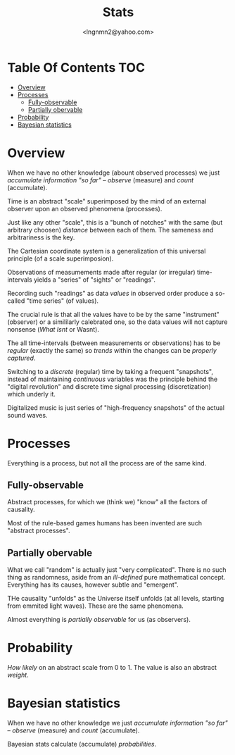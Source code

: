 #+TITLE: Stats
#+AUTHOR: <lngnmn2@yahoo.com>
#+STARTUP: indent fold overview

* Table Of Contents :TOC:
- [[#overview][Overview]]
- [[#processes][Processes]]
  - [[#fully-observable][Fully-observable]]
  - [[#partially-obervable][Partially obervable]]
- [[#probability][Probability]]
- [[#bayesian-statistics][Bayesian statistics]]

* Overview
When we have no other knowledge (abount observed processes) we just /accumulate information "so far"/ -- /observe/ (measure) and /count/ (accumulate).

Time is an abstract "scale" superimposed by the mind of an external observer upon an observed phenomena (processes).

Just like any other "scale", this is a "bunch of notches" with the same (but arbitrary choosen) /distance/ between each of them. The sameness and arbitrariness is the key.

The Cartesian coordinate system is a generalization of this universal principle (of a scale superimposion).

Observations of measumements made after regular (or irregular) time-intervals yields a "series" of "sights" or "readings".

Recording such "readings" as data /values/ in observed order produce a so-called "time series" (of values).

The crucial rule is that all the values have to be by the same "instrument" (observer) or a simililarly calebrated one, so the data values will not capture nonsense (/What Isnt/ or Wasnt).

The all time-intervals (between measurements or observations) has to be /regular/ (exactly the same) so /trends/ within the changes can be /properly captured/.

Switching to a /discrete/ (regular) time by taking a frequent "snapshots", instead of maintaining /continuous/ variables was the principle behind the "digital revolution" and discrete time signal processing (discretization) which underly it.

Digitalized music is just series of "high-frequency snapshots" of the actual sound waves.
* Processes
Everything is a process, but not all the process are of the same kind.

** Fully-observable
Abstract processes, for which we (think we) "know" all the factors of causality.

Most of the rule-based games humans has been invented are such "abstract processes".
** Partially obervable
What we call "random" is actually just "very complicated". There is no such thing as randomness, aside from an /ill-defined/ pure mathematical concept. Everything has its causes, however subtle and "emergent".

THe causality "unfolds" as the Universe itself unfolds (at all levels, starting from emmited light waves). These are the same phenomena.

Almost everything is /partially observable/ for us (as observers).

* Probability
/How likely/ on an abstract scale from 0 to 1. The value is also an abstract /weight/.

* Bayesian statistics
When we have no other knowledge we just /accumulate information "so far"/ -- /observe/ (measure) and /count/ (accumulate).

Bayesian stats calculate (accumulate) /probabilities/.
